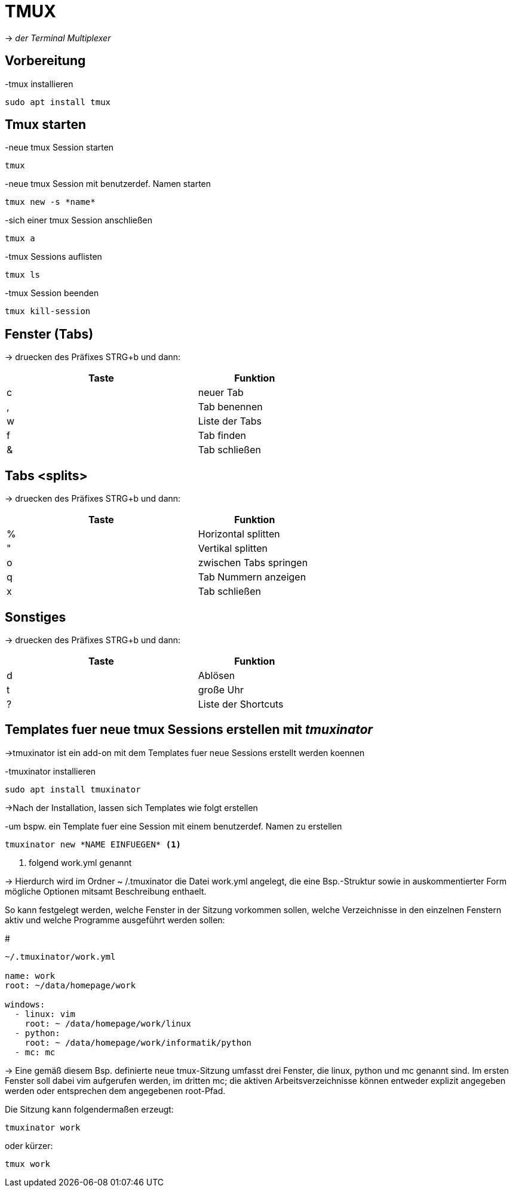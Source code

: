 = TMUX


-> _der Terminal Multiplexer_


== Vorbereitung 

[source,bash]
.-tmux installieren
----
sudo apt install tmux
----

== Tmux starten

[source,bash]
.-neue tmux Session starten
----
tmux
----

[source,bash]
.-neue tmux Session mit benutzerdef. Namen starten
----
tmux new -s *name*
----

[source,bash]
.-sich einer tmux Session anschließen
----
tmux a 
----

[source,bash]
.-tmux Sessions auflisten
----
tmux ls
----

[source,bash]
.-tmux Session beenden
----
tmux kill-session
----

== Fenster (Tabs)
-> druecken des Präfixes STRG+b und dann:

[width="60%",cols="<50,<30",options="header"]
|===
| Taste
| Funktion

| c
| neuer Tab

| ,
| Tab benennen

| w
| Liste der Tabs

| f
| Tab finden

| &
| Tab schließen

|===

== Tabs <splits> 
-> druecken des Präfixes STRG+b und dann:


[width="60%",cols="<50,<30",options="header"]
|===
| Taste
| Funktion

| %
| Horizontal splitten

| "
| Vertikal splitten

| o
| zwischen Tabs springen

| q
| Tab Nummern anzeigen

| x
| Tab schließen

|=== 

== Sonstiges
-> druecken des Präfixes STRG+b und dann:


[width="60%",cols="<50,<30",options="header"]
|===
| Taste
| Funktion

| d
| Ablösen

| t
| große Uhr

| ?
| Liste der Shortcuts

|===


== Templates fuer neue tmux Sessions erstellen mit _tmuxinator_
->tmuxinator ist ein add-on mit dem Templates fuer neue Sessions erstellt werden koennen

[source,bash]
.-tmuxinator installieren 
----
sudo apt install tmuxinator
----

->Nach der Installation, lassen sich Templates wie folgt erstellen

[source,bash]
.-um bspw. ein Template fuer eine Session mit einem benutzerdef. Namen zu erstellen
----
tmuxinator new *NAME EINFUEGEN* <1>
----

<1> folgend work.yml genannt

-> Hierdurch wird im Ordner ~ /.tmuxinator die Datei work.yml angelegt, die eine 
Bsp.-Struktur sowie in auskommentierter Form mögliche Optionen mitsamt Beschreibung enthaelt.



So kann festgelegt werden, welche Fenster in der Sitzung vorkommen sollen, welche Verzeichnisse in den einzelnen Fenstern aktiv und welche Programme ausgeführt werden sollen:

[source,bash] 
.#
----
~/.tmuxinator/work.yml

name: work
root: ~/data/homepage/work

windows:
  - linux: vim
    root: ~ /data/homepage/work/linux
  - python:
    root: ~ /data/homepage/work/informatik/python
  - mc: mc
----

-> Eine gemäß diesem Bsp. definierte neue tmux-Sitzung umfasst drei Fenster, die linux, python und mc genannt sind. Im ersten Fenster soll dabei vim aufgerufen werden, im dritten mc; die aktiven Arbeitsverzeichnisse können entweder explizit angegeben werden oder entsprechen dem angegebenen root-Pfad.

[source,bash]
.Die Sitzung kann folgendermaßen erzeugt:
----
tmuxinator work
----

[source,bash]
.oder kürzer:
----
tmux work
----


